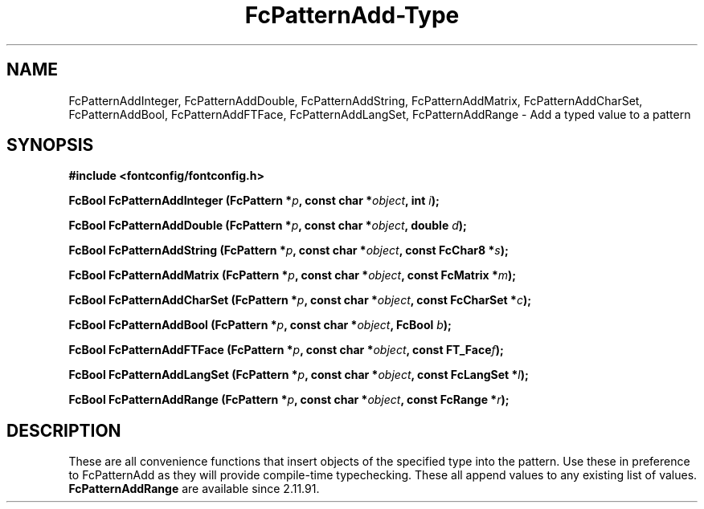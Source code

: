.\" auto-generated by docbook2man-spec from docbook-utils package
.TH "FcPatternAdd-Type" "3" "22 12月 2023" "Fontconfig 2.15.0" ""
.SH NAME
FcPatternAddInteger, FcPatternAddDouble, FcPatternAddString, FcPatternAddMatrix, FcPatternAddCharSet, FcPatternAddBool, FcPatternAddFTFace, FcPatternAddLangSet, FcPatternAddRange \- Add a typed value to a pattern
.SH SYNOPSIS
.nf
\fB#include <fontconfig/fontconfig.h>
.sp
FcBool FcPatternAddInteger (FcPattern *\fIp\fB, const char *\fIobject\fB, int \fIi\fB);
.sp
FcBool FcPatternAddDouble (FcPattern *\fIp\fB, const char *\fIobject\fB, double \fId\fB);
.sp
FcBool FcPatternAddString (FcPattern *\fIp\fB, const char *\fIobject\fB, const FcChar8 *\fIs\fB);
.sp
FcBool FcPatternAddMatrix (FcPattern *\fIp\fB, const char *\fIobject\fB, const FcMatrix *\fIm\fB);
.sp
FcBool FcPatternAddCharSet (FcPattern *\fIp\fB, const char *\fIobject\fB, const FcCharSet *\fIc\fB);
.sp
FcBool FcPatternAddBool (FcPattern *\fIp\fB, const char *\fIobject\fB, FcBool \fIb\fB);
.sp
FcBool FcPatternAddFTFace (FcPattern *\fIp\fB, const char *\fIobject\fB, const FT_Face\fIf\fB);
.sp
FcBool FcPatternAddLangSet (FcPattern *\fIp\fB, const char *\fIobject\fB, const FcLangSet *\fIl\fB);
.sp
FcBool FcPatternAddRange (FcPattern *\fIp\fB, const char *\fIobject\fB, const FcRange *\fIr\fB);
.fi\fR
.SH "DESCRIPTION"
.PP
These are all convenience functions that insert objects of the specified
type into the pattern. Use these in preference to FcPatternAdd as they
will provide compile-time typechecking. These all append values to
any existing list of values.
\fBFcPatternAddRange\fR are available since 2.11.91.
